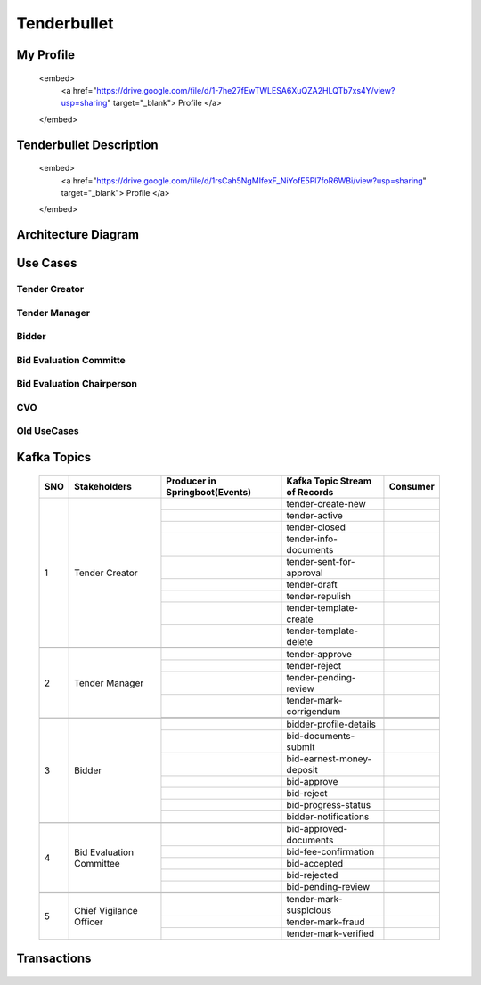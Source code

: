 Tenderbullet
============


My Profile
++++++++++

    .. raw:: html

    <embed>
        <a href="https://drive.google.com/file/d/1-7he27fEwTWLESA6XuQZA2HLQTb7xs4Y/view?usp=sharing" target="_blank"> Profile </a>
    </embed>

Tenderbullet Description
++++++++++++++++++++++++

    <embed>
        <a href="https://drive.google.com/file/d/1rsCah5NgMIfexF_NiYofE5Pl7foR6WBi/view?usp=sharing" target="_blank"> Profile </a>
    </embed>


Architecture Diagram
++++++++++++++++++++++

    .. image:: images/ArchitectureDiagram.png

Use Cases
+++++++++

Tender Creator
--------------

.. image:: images/TenderCreator.png

Tender Manager
--------------

.. image:: images/tenderManager.png

Bidder
------

.. image:: images/Bidder.png

Bid Evaluation Committe
------------------------

.. image:: images/BidEvalCommitte.png

Bid Evaluation Chairperson
---------------------------

.. image:: images/BidEvalChairperson.png

CVO
----

.. image:: images/CVO.png


Old UseCases
------------

.. image:: images/OldUseCases.png

Kafka Topics
++++++++++++


    +-----+--------------------------+--------------------------------+--------------------------------+----------+
    | SNO |       Stakeholders       | Producer in Springboot(Events) | Kafka Topic Stream of Records  | Consumer |
    +=====+==========================+================================+================================+==========+
    | 1   |      Tender Creator      |                                |        tender-create-new       |          |
    |     |                          +--------------------------------+--------------------------------+----------+
    |     |                          |                                |          tender-active         |          |
    |     |                          +--------------------------------+--------------------------------+----------+
    |     |                          |                                |          tender-closed         |          |
    |     |                          +--------------------------------+--------------------------------+----------+
    |     |                          |                                |      tender-info-documents     |          |
    |     |                          +--------------------------------+--------------------------------+----------+
    |     |                          |                                |    tender-sent-for-approval    |          |
    |     |                          +--------------------------------+--------------------------------+----------+
    |     |                          |                                |          tender-draft          |          |
    |     |                          +--------------------------------+--------------------------------+----------+
    |     |                          |                                |         tender-repulish        |          |
    |     |                          +--------------------------------+--------------------------------+----------+
    |     |                          |                                |     tender-template-create     |          |
    |     |                          +--------------------------------+--------------------------------+----------+
    |     |                          |                                |     tender-template-delete     |          |
    +-----+--------------------------+--------------------------------+--------------------------------+----------+
    |                                                                                                             |
    +-----+--------------------------+--------------------------------+--------------------------------+----------+
    | 2   | Tender Manager           |                                |         tender-approve         |          |
    |     |                          +--------------------------------+--------------------------------+----------+
    |     |                          |                                |          tender-reject         |          |
    |     |                          +--------------------------------+--------------------------------+----------+
    |     |                          |                                |      tender-pending-review     |          |
    |     |                          +--------------------------------+--------------------------------+----------+
    |     |                          |                                |     tender-mark-corrigendum    |          |
    |     |                          +--------------------------------+--------------------------------+----------+
    |     |                          |                                |                                |          |
    +-----+--------------------------+--------------------------------+--------------------------------+----------+
    |                                                                                                             |
    +-----+--------------------------+--------------------------------+--------------------------------+----------+
    | 3   | Bidder                   |                                |     bidder-profile-details     |          |
    |     |                          +--------------------------------+--------------------------------+----------+
    |     |                          |                                |      bid-documents-submit      |          |
    |     |                          +--------------------------------+--------------------------------+----------+
    |     |                          |                                |    bid-earnest-money-deposit   |          |
    |     |                          +--------------------------------+--------------------------------+----------+
    |     |                          |                                |           bid-approve          |          |
    |     |                          +--------------------------------+--------------------------------+----------+
    |     |                          |                                |           bid-reject           |          |
    |     |                          +--------------------------------+--------------------------------+----------+
    |     |                          |                                |       bid-progress-status      |          |
    |     |                          +--------------------------------+--------------------------------+----------+
    |     |                          |                                |      bidder-notifications      |          |
    +-----+--------------------------+--------------------------------+--------------------------------+----------+
    |                                                                                                             |
    +-----+--------------------------+--------------------------------+--------------------------------+----------+
    | 4   | Bid Evaluation Committee |                                |     bid-approved-documents     |          |
    |     |                          +--------------------------------+--------------------------------+----------+
    |     |                          |                                |      bid-fee-confirmation      |          |
    |     |                          +--------------------------------+--------------------------------+----------+
    |     |                          |                                |          bid-accepted          |          |
    |     |                          +--------------------------------+--------------------------------+----------+
    |     |                          |                                |          bid-rejected          |          |
    |     |                          +--------------------------------+--------------------------------+----------+
    |     |                          |                                |       bid-pending-review       |          |
    +-----+--------------------------+--------------------------------+--------------------------------+----------+
    |                                                                                                             |
    +-----+--------------------------+--------------------------------+--------------------------------+----------+
    | 5   | Chief Vigilance Officer  |                                |     tender-mark-suspicious     |          |
    |     |                          +--------------------------------+--------------------------------+----------+
    |     |                          |                                |        tender-mark-fraud       |          |
    |     |                          +--------------------------------+--------------------------------+----------+
    |     |                          |                                |      tender-mark-verified      |          |
    +-----+--------------------------+--------------------------------+--------------------------------+----------+



Transactions
++++++++++++

   .. image:: images/transactions.png


